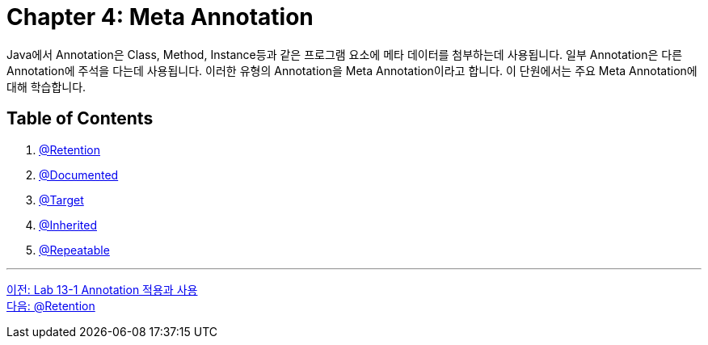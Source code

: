 = Chapter 4: Meta Annotation

Java에서 Annotation은 Class, Method, Instance등과 같은 프로그램 요소에 메타 데이터를 첨부하는데 사용됩니다. 일부 Annotation은 다른 Annotation에 주석을 다는데 사용됩니다. 이러한 유형의 Annotation을 Meta Annotation이라고 합니다. 이 단원에서는 주요 Meta Annotation에 대해 학습합니다.

== Table of Contents

1. link:./18_retention.adoc[@Retention]
2. link:./19_documented.adoc[@Documented]
3. link:./20_target.adoc[@Target]
4. link:./21_inherited.adoc[@Inherited]
5. link:./22_repeatable.adoc[@Repeatable]

---

link:./16_lab13-1.adoc[이전: Lab 13-1 Annotation 적용과 사용] +
link:./18_retention.adoc[다음: @Retention]
